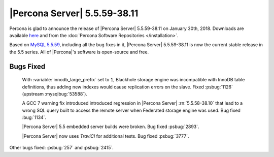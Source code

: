.. rn:: 5.5.59-38.11

=============================
|Percona Server| 5.5.59-38.11
=============================

Percona is glad to announce the release of |Percona Server| 5.5.59-38.11 on
January 30th, 2018. Downloads are available `here
<http://www.percona.com/downloads/Percona-Server-5.5/Percona-Server-5.5.59-38.11/>`_
and from the :doc:`Percona Software Repositories </installation>`.

Based on `MySQL 5.5.59
<http://dev.mysql.com/doc/relnotes/mysql/5.5/en/news-5-5-59.html>`_, including
all the bug fixes in it, |Percona Server| 5.5.59-38.11 is now the current
stable release in the 5.5 series. All of |Percona|'s software is open-source
and free.

Bugs Fixed
==========

 With :variable:`innodb_large_prefix` set to ``1``, Blackhole storage engine
 was incompatible with InnoDB table definitions, thus adding new indexes would
 cause replication errors on the slave. Fixed :psbug:`1126` (upstream
 :mysqlbug:`53588`).

 A GCC 7 warning fix introduced introduced regression in |Percona Server|
 :rn:`5.5.58-38.10` that lead to a wrong SQL query built to access the remote
 server when Federated storage engine was used.
 Bug fixed :bug:`1134`.

 |Percona Server| 5.5 embedded server builds were broken.
 Bug fixed :psbug:`2893`.

 |Percona Server| now uses *TraviCI* for additional tests.
 Bug fixed :psbug:`3777`.

Other bugs fixed: :psbug:`257` and :psbug:`2415`.
